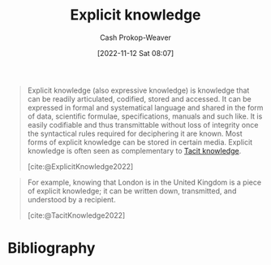 :PROPERTIES:
:ID:       19124270-bb87-450d-8726-fe6aae18716f
:ROAM_REFS: [cite:@ExplicitKnowledge2022]
:ROAM_ALIASES: "Expressive knowledge"
:LAST_MODIFIED: [2023-11-17 Fri 07:55]
:END:
#+title: Explicit knowledge
#+hugo_custom_front_matter: :slug "19124270-bb87-450d-8726-fe6aae18716f"
#+author: Cash Prokop-Weaver
#+date: [2022-11-12 Sat 08:07]
#+filetags: :concept:

#+begin_quote
Explicit knowledge (also expressive knowledge) is knowledge that can be readily articulated, codified, stored and accessed. It can be expressed in formal and systematical language and shared in the form of data, scientific formulae, specifications, manuals and such like. It is easily codifiable and thus transmittable without loss of integrity once the syntactical rules required for deciphering it are known. Most forms of explicit knowledge can be stored in certain media. Explicit knowledge is often seen as complementary to [[id:d636dfa7-428d-457c-8db6-15fa61e03bef][Tacit knowledge]].

[cite:@ExplicitKnowledge2022]
#+end_quote

#+begin_quote
For example, knowing that London is in the United Kingdom is a piece of explicit knowledge; it can be written down, transmitted, and understood by a recipient.

[cite:@TacitKnowledge2022]
#+end_quote

* Flashcards :noexport:
** Definition :fc:
:PROPERTIES:
:CREATED: [2022-11-12 Sat 08:11]
:FC_CREATED: 2022-11-12T16:13:01Z
:FC_TYPE:  double
:ID:       294b6239-470a-4ebd-a890-10cfc2e6e027
:END:
:REVIEW_DATA:
| position | ease | box | interval | due                  |
|----------+------+-----+----------+----------------------|
| front    | 2.80 |   7 |   313.78 | 2024-03-30T07:49:50Z |
| back     | 2.80 |   7 |   502.18 | 2025-01-10T18:06:32Z |
:END:

[[id:19124270-bb87-450d-8726-fe6aae18716f][Explicit knowledge]]

*** Back
Knowledge which can be readily articulated, codified, stored, and accessed.
*** Source
[cite:@ExplicitKnowledge2022]
** Example(s) (Knowledge) :fc:
:PROPERTIES:
:CREATED: [2022-11-12 Sat 08:13]
:FC_CREATED: 2022-11-12T16:13:59Z
:FC_TYPE:  double
:ID:       a220a1dc-9e14-4df1-ba3d-da82632d39a3
:END:
:REVIEW_DATA:
| position | ease | box | interval | due                  |
|----------+------+-----+----------+----------------------|
| front    | 2.80 |   7 |   334.91 | 2024-05-12T21:56:18Z |
| back     | 1.75 |   1 |     1.00 | 2023-11-18T15:55:38Z |
:END:

[[id:19124270-bb87-450d-8726-fe6aae18716f][Explicit knowledge]]

*** Back

- The capital of California
- The number of protons in a hydrogen atom
- Amount of water in the Great Lakes
*** Source
[cite:@ExplicitKnowledge2022]
** Compare and contrast
See [[id:d636dfa7-428d-457c-8db6-15fa61e03bef][Tacit knowledge]]

* Bibliography
#+print_bibliography:
